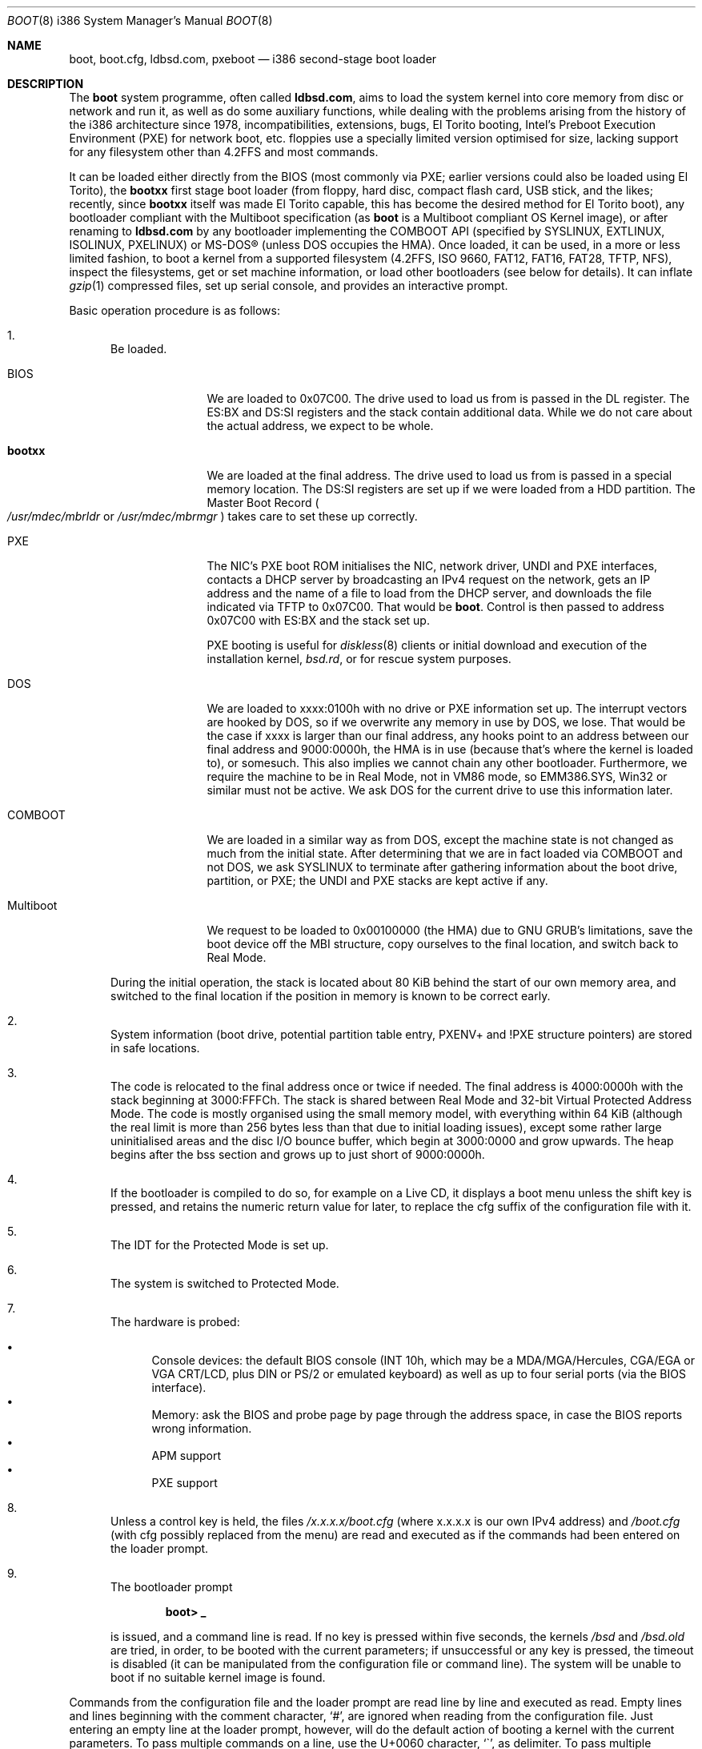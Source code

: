 .\" $MirOS: src/sys/arch/i386/stand/boot/boot.8,v 1.17 2009/01/20 21:30:58 tg Exp $
.\"-
.\" Copyright (c) 2009
.\"	Thorsten Glaser <tg@mirbsd.org>
.\"
.\" Provided that these terms and disclaimer and all copyright notices
.\" are retained or reproduced in an accompanying document, permission
.\" is granted to deal in this work without restriction, including un-
.\" limited rights to use, publicly perform, distribute, sell, modify,
.\" merge, give away, or sublicence.
.\"
.\" This work is provided "AS IS" and WITHOUT WARRANTY of any kind, to
.\" the utmost extent permitted by applicable law, neither express nor
.\" implied; without malicious intent or gross negligence. In no event
.\" may a licensor, author or contributor be held liable for indirect,
.\" direct, other damage, loss, or other issues arising in any way out
.\" of dealing in the work, even if advised of the possibility of such
.\" damage or existence of a defect, except proven that it results out
.\" of said person's immediate fault when using the work as intended.
.\"-
.Dd $Mdocdate: January 20 2009 $
.Dt BOOT 8 i386
.Os
.Sh NAME
.Nm boot ,
.Nm boot.cfg ,
.Nm ldbsd.com ,
.Nm pxeboot
.Nd
i386 second-stage boot loader
.Sh DESCRIPTION
The
.Nm
system programme, often called
.Nm ldbsd.com ,
aims to load the system kernel into core memory from disc or network
and run it, as well as do some auxiliary functions, while dealing
with the problems arising from the history of the i386 architecture
since 1978, incompatibilities, extensions, bugs, El Torito booting,
Intel's Preboot Execution Environment (PXE) for network boot, etc.
.Mx
floppies use a specially limited version optimised for size, lacking
support for any filesystem other than 4.2FFS and most commands.
.Pp
It can be loaded either directly from the BIOS (most commonly via
PXE; earlier versions could also be loaded using El Torito), the
.Nm bootxx
first stage boot loader (from floppy, hard disc, compact flash card,
USB stick, and the likes; recently, since
.Nm bootxx
itself was made El Torito capable, this has become the desired method
for El Torito boot), any bootloader compliant with the Multiboot
specification (as
.Nm
is a Multiboot compliant OS Kernel image), or after renaming to
.Nm ldbsd.com
by any bootloader implementing the COMBOOT API (specified by SYSLINUX,
EXTLINUX, ISOLINUX, PXELINUX) or MS-DOS\(rg (unless DOS occupies the HMA).
Once loaded, it can be used, in a more or less limited fashion, to boot a
.Mx
kernel from a supported filesystem (4.2FFS, ISO 9660, FAT12, FAT16, FAT28,
TFTP, NFS), inspect the filesystems, get or set machine information, or
load other bootloaders (see below for details).
It can inflate
.Xr gzip 1
compressed files, set up serial console, and provides an interactive prompt.
.Pp
Basic operation procedure is as follows:
.Pp
.Bl -enum
.It
Be loaded.
.Pp
.Bl -tag -width Multiboot
.It BIOS
We are loaded to 0x07C00.
The drive used to load us from is passed in the DL register.
The ES:BX and DS:SI registers and the stack contain additional data.
While we do not care about the actual address, we expect to be whole.
.It Nm bootxx
We are loaded at the final address.
The drive used to load us from is passed in a special memory location.
The DS:SI registers are set up if we were loaded from a HDD partition.
The Master Boot Record
.Po Pa /usr/mdec/mbrldr No or Pa /usr/mdec/mbrmgr Pc
takes care to set these up correctly.
.It PXE
The NIC's PXE boot ROM initialises the NIC, network driver, UNDI and
PXE interfaces, contacts a DHCP server by broadcasting an IPv4 request on
the network, gets an IP address and the name of a file to load from the
DHCP server, and downloads the file indicated via TFTP to 0x07C00.
That would be
.Nm boot .
Control is then passed to address 0x07C00 with ES:BX and the stack set up.
.Pp
PXE booting is useful for
.Xr diskless 8
clients or initial download and execution of the installation kernel,
.Pa bsd.rd ,
or for rescue system purposes.
.It DOS
We are loaded to xxxx:0100h with no drive or PXE information set up.
The interrupt vectors are hooked by DOS, so if we overwrite any memory in
use by DOS, we lose.
That would be the case if xxxx is larger than our final address, any hooks
point to an address between our final address and 9000:0000h, the HMA is in
use (because that's where the kernel is loaded to), or somesuch.
This also implies we cannot chain any other bootloader.
Furthermore, we require the machine to be in Real Mode, not in VM86 mode,
so EMM386.SYS, Win32 or similar must not be active.
We ask DOS for the current drive to use this information later.
.It COMBOOT
We are loaded in a similar way as from DOS, except the machine
state is not changed as much from the initial state.
After determining that we are in fact loaded via COMBOOT and not DOS,
we ask SYSLINUX to terminate after gathering information about the boot
drive, partition, or PXE; the UNDI and PXE stacks are kept active if any.
.It Multiboot
We request to be loaded to 0x00100000 (the HMA) due to GNU GRUB's
limitations, save the boot device off the MBI structure, copy ourselves
to the final location, and switch back to Real Mode.
.El
.Pp
During the initial operation, the stack is located about 80 KiB behind
the start of our own memory area, and switched to the final location if
the position in memory is known to be correct early.
.It
System information (boot drive, potential partition table entry,
PXENV+ and !PXE structure pointers) are stored in safe locations.
.It
The code is relocated to the final address once or twice if needed.
The final address is 4000:0000h with the stack beginning at 3000:FFFCh.
The stack is shared between Real Mode and 32-bit Virtual Protected Address Mode.
The code is mostly organised using the small memory model, with everything
within 64 KiB (although the real limit is more than 256 bytes less than that
due to initial loading issues), except some rather large uninitialised areas
and the disc I/O bounce buffer, which begin at 3000:0000 and grow upwards.
The heap begins after the bss section and grows up to just short of 9000:0000h.
.It
If the bootloader is compiled to do so, for example on a Live CD, it displays
a boot menu unless the shift key is pressed, and retains the numeric return
value for later, to replace the cfg suffix of the configuration file with it.
.It
The IDT for the Protected Mode is set up.
.It
The system is switched to Protected Mode.
.It
The hardware is probed:
.Pp
.Bl -bullet -compact
.It
Console devices: the default BIOS console (INT 10h, which may be a
MDA/MGA/Hercules, CGA/EGA or VGA CRT/LCD, plus DIN or PS/2 or emulated
keyboard) as well as up to four serial ports (via the BIOS interface).
.It
Memory: ask the BIOS and probe page by page through the address space,
in case the BIOS reports wrong information.
.It
APM support
.It
PXE support
.El
.It
Unless a control key is held, the files
.Pa /x.x.x.x/boot.cfg
.Pq where x.x.x.x is our own IPv4 address
and
.Pa /boot.cfg
.Pq with cfg possibly replaced from the menu
are read and executed as if the commands had been entered on the loader prompt.
.It
The bootloader prompt
.Pp
.Dl boot> _
.Pp
is issued, and a command line is read.
If no key is pressed within five seconds, the kernels
.Pa /bsd
and
.Pa /bsd.old
are tried, in order, to be booted with the current parameters; if
unsuccessful or any key is pressed, the timeout is disabled (it can
be manipulated from the configuration file or command line).
The system will be unable to boot if no suitable kernel image is found.
.El
.Pp
Commands from the configuration file and the loader prompt are read
line by line and executed as read.
Empty lines and lines beginning with the comment character,
.Sq \&# ,
are ignored when reading from the configuration file.
Just entering an empty line at the loader prompt, however, will do
the default action of booting a kernel with the current parameters.
To pass multiple commands on a line, use the U+0060 character,
.Sq \&\` ,
as delimiter.
To pass multiple commands into a macro definition, use the tilde,
.Sq \*(TI ,
as delimiter.
Leading and trailing whitespace is ignored.
.Sh COMMANDS
The following commands are accepted at the loader prompt:
.Bl -tag -width reboot
.It boot Op Ar image Op Fl acds
Boots the kernel image specified by
.Ar image
with any options given.
If the
.Ar image
file specification, or one of its
.Ar device
or
.Ar filename
parts (see below) is omitted, values from variables will be used.
.Bl -tag -width XaX
.It Fl a
Causes the kernel to ask for the root filesystem to use.
.It Fl c
Causes the kernel to go into
.Xr UKC 8
before performing
.Xr autoconf 4 .
.It Fl d
Causes the kernel to drop into
.Xr ddb 4
at the earliest convenient point.
.It Fl s
Attempts to boot into single-user mode.
.El
.It cat Ar image
Displays the file onto the console.
Output is paginated every 24 lines.
.It echo
Displays the arguments onto the console.
.It env
On i386, this command is not used.
.It help
Prints a list of available commands.
.It ls Op Ar dirspec
Prints the content of the specified directory in long format.
Output is paginated every 24 lines.
.Pp
The cd9660, tftp and nfs filesystems do not support this command.
They will either always fail or always succeed with sane but unusable results.
The FAT12, FAt16 and FAT28 filesystems have hardcoded perms and uid/gid.
.It machine Op Ar command
Issues machine-specific commands:
.Bl -tag -width diskinfo
.It Nm boot Ar dev
Load a bootsector (MBR or PBR) from the indicated device and boot it.
Possible devices are fd0 (floppy boot), hd0 (MBR), hd0a, hd0b, hd0c,
hd0d (PBR), and some more useless combinations.
.It Nm diskinfo
Display a list of probed floppy and hard disc drives including BIOS
and geometry information.
.It Nm exec Ar type image
Load a bootsector or other bootloader from an
.Ar image
file and execute it.
Currently known values for
.Ar type :
.Bl -tag -width sector
.It Cm grub
GNU GRUB 0.9x
.Pa stage2
file
.br
GNU GRUB 0.9x
.Pa stage2_eltorito
file
.br
GNU GRUB2
.Pa core.img
file
.It Cm sector
Boot sector or image, loaded to 0000:7C00h
.br
.Mx
.Nm
second-stage loader
.El
.It Nm label Op Ar device
Displays the idea
.Nm
has about the disklabel of the currently active or the specified
.Ar device .
.It Nm memory Op Ar arg
If used without any arguments, print the current idea
.Nm
has about the memory configuration taken from BIOS or probed.
Arguments having the form of
.Pp
.Dl [+\-]<size>@<address>
.Pp
add (+) or exempt (\-) the specified amount of memory.
Both size and base address can be specified in decimal, octal or
hexadecimal, using standard C prefixes.
.Pp
Memory segments are not required to be adjacent to each other;
the only requirement is that there is real physical memory under
the range added.
The following example adds 32 MiB of memory right after the first 16 MiB:
.Bd -unfilled -offset indent
boot> machine mem +0x2000000@0x01000000
.Ed
.Pp
Another useful command is to withdraw a range of memory from OS usage, which
may have been wrongfully reported as useful by the BIOS.
This example excludes the 15\(en16 MiB range from the map of useful memory:
.Bd -unfilled -offset indent
boot> machine mem \-0x100000@0x00F00000
.Ed
.It regs
Debugging command displaying register dumps.
.It oldbios
Enable or disable the so-called
.Dq Old BIOS / Soekris helper ,
which restricts
.Nm
from loading more than one sector at a time from disc.
.El
.It macro
Displays the names of all currently defined macros.
Up to four can be defined, holding up to 256 characters.
.It macro Ar name Op Ar cmd
Deletes the macro
.Ar name ,
or defines it to
.Ar cmd .
.It reboot
Initiates a warm machine reboot.
.It set Op Ar name Op Ar value
If invoked without arguments, prints a list of variables and their values.
If only a
.Ar name
is given, the value of that variable is displayed.
Otherwise, the variable is set to the new
.Ar value .
The following variables are defined:
.Bl -tag -width timeout
.It addr
Address at which to load the kernel
.It debug
Debug flag
.It device
Boot device name (see below)
.It doboot
.Dq 0
disables automatic boot on entering an empty line
.It howto
Options passed to the loaded kernel, see
.Cm boot
.It image
File name containing the kernel
.Ar image
.It timeout
Number of seconds to wait for human intervention before auto-booting
.It tty
Name of the active console device, for example:
.Bl -bullet -compact
.It
com0
.It
com1
.It
pc0
.El
.El
.It stty Op Ar device Op Ar speed
Displays or sets the
.Ar speed
for a console
.Ar device .
If the baudrate for the currently active console device is changed,
.Nm
offers you five seconds of grace period to switch your terminal to match.
If the baudrate for an inactive device is changed, it will only become
active on the
.Em next
switch to a serial console device; it is not used on the PC CRT console.
.Pp
The default baudrate is 9600 bps.
.Nm
uses eight data bits, no parity, one stop bit.
.It time
Displays the system date and time.
.El
.Sh IMAGE SPECIFICATIONS
An image specification consists of two parts, the device name and
a pathname, separated by a colon
.Pq So : Sc .
In most circumstances, both can be omitted, and pathnames do not
need to begin with a leading slash even if they are absolute.
Note that, for some filesystems, you are limited to an 8.3 character
naming scheme with case insensitive (mapped to lowercase) filenames.
Other filesystems may not provide directory listing information or
the ability to stat files (especially remote filesystems).
.Pp
Examples of valid image specifications are:
.Bl -bullet -compact
.It
fd0a:/bsd
.It
hd0o:/bsd.rd
.It
/
.Pq for Dq Cm ls
.It
cd0a:/boot/grub/stage2
.El
.Pp
Disklabels are read from hard discs (BIOS drive >= 80h) by searching
for a primary
.Mx
partition first.
The default partition type, 0x27, can be changed at
.Xr installboot 8
time, where it is hardcoded into the partition boot record.
If no suitable MBR partition was found or we're on a floppy, the
disklabel is searched at the beginning of the drive instead.
The label offset for the i386 architecture is one 512-byte sector.
On
.Mx
.Tn DuaLive
CDs, it may be embedded in the first-stage sparc bootloader.
If no disklabel can be read from the disc, one is faked.
The device size
.Pq So c Sc slice
defaults to the size of an 1440 KiB floppy disc, but if any MBR primary
partitions are found which span more space, their values are used instead.
The
.Sq d ,
.Sq e ,
.Sq f
and
.Sq g
slices are filled with the four MBR primary partitions, if any.
The
.Sq a
slice is filled, in this order, with: the partition passed via DS:SI
if plausible, the first non-empty MBR partition
.Po \*(sLd\*(sR-\*(sLg\*(sR slices Pc ,
the whole disc
.Po So c Sc slice Pc .
.Sh FILES
.Bl -tag -compact -width /tftpboot/boot.cfg
.It Pa /usr/mdec/bootxx
first stage bootloader (PBR)
.It Pa /usr/mdec/boot
second stage bootloader
.It Pa /usr/mdec/mbrldr
hard disc MBR, simple version
.It Pa /usr/mdec/mbrmgr
MBR, bootmanager version
.It Pa /boot
usual location of installed loader
.It Pa ldbsd.com
alternative name for
.Nm
.It Pa /boot.cfg
.Nm
configuration file
.It Pa /bsd
standard kernel image
.It Pa /bsd.rd
kernel image for installation/recovery
.It Pa /bsd.old
alternative kernel image
.It Pa /etc/dhcpd.conf
.Xr dhcpd 8
configuration file
.It Pa /tftpboot/boot
standard location of
.Nm
for netboot
.It Pa /tftpboot/boot.cfg
common/shared
.Nm
configuration file on the TFTP server;
.Pa /tftpboot/10.11.12.13/boot.cfg
contains peer-specific configuration to be used instead
.It Pa /tftpboot/bsd
kernel image
.It Pa /tftpboot/pxeboot
deprecated, no longer in use
.El
.Sh EXAMPLES
A sample configuration file for
.Xr dhcpd 8
is already contained with
.Mx
and might look as follows:
.Bd -literal -offset indent
shared\-network KICKSTART {
	subnet 172.23.42.0 netmask 255.255.255.0 {
		option routers 172.23.42.1;
		filename "boot";
		range 172.23.42.10 172.23.42.199;
	}
}
.Ed
.Pp
Boot the default kernel:
.Pp
.Dl boot> boot
.Pp
Remove the 5 second pause at boot-time permanently, causing
.Nm
to load the kernel immediately without prompting:
.Pp
.Dl # echo \&"boot\&" >/boot.cfg
.Pp
Remove the 5 second pause at boot-time permanently, causing
.Nm
to do nothing automatically:
.Pp
.Dl # echo \&"set timeout 0\&" >/boot.cfg
.Pp
Use serial console.
A null modem cable should connect the specified serial port to a terminal.
Useful for debugging.
.Pp
.Dl boot> set tty com0
.Pp
Invoke the serial console at every boot:
.Pp
.Dl # echo \&"set tty com0\&" >/boot.cfg
.Pp
Multiple commands on one line are useful for machines whose serial
console is unusable from within the boot loader, but the only way
to talk to the kernel, e.g. for installation on a Soekris/WRAP:
.Pp
.Bd -literal -offset indent
boot> stty com0 38400 \` set tty com0 \` boot /bsd.rd
.Ed
.Pp
Boot the kernel named
.Pa /bsd
from the second hard disc in
.Dq User Kernel Configuration
mode (see
.Xr boot_config 8 ) .
This mechanism allows for the explicit enabling and disabling of devices
during the current boot sequence, as well as the modification
of device parameters.
Once booted, such changes can be made permanent by using
.Xr config 8 Ns 's
.Fl e
option.
.Pp
.Dl boot> boot hd1a:/bsd \-c
.Sh SEE ALSO
.Xr gzip 1 ,
.Xr compress 3 ,
.Xr autoconf 4 ,
.Xr ddb 4 ,
.Xr dhcpd.conf 5 ,
.Xr boot_config 8 ,
.Xr boot_i386 8 ,
.Xr dhcpd 8 ,
.Xr diskless 8 ,
.Xr fdisk 8 ,
.Xr httpd 8 ,
.Xr inetd 8 ,
.Xr installboot 8 ,
.Xr reboot 8 ,
.Xr tftpd 8
.Rs
.%T Preboot Execution Environment (PXE) Specification
.%N Version 2.1
.%D September 20, 1999
.%A Intel Corporation
.Re
.Sh HISTORY
This bootloader is based on code written by
.An Michael Shalayeff
for
.Ox 2.1 .
The separate
.Nm pxeboot
command first appeared in
.Ox 3.5 ,
based upon work from
.Nx .
In
.Ox
and
.Mx 7
and below, the
.Pa boot.cfg
file was called
.Pa boot.conf ,
it has been renamed for ISO 9660 and FAT compatibility.
A version called
.Nm cdboot
appeared in
.Mx 8
and went away for
.Mx 10 .
The separate versions got merged into one bootloader,
DOS, COMBOOT, Multiboot support, pagination, macros, the
.Cm machine exec
and
.Cm cat
commands, working chainbooting of bootsectors and GNU GRUB,
faked disklabels (if none exist on disc), FAT filesystem support,
and many more things were added or rewritten for
.Mx 11
and grml by
.An Thorsten Glaser .
.Sh CAVEATS
The default location of the kernels and the
.Pa boot.cfg
file can be changed at compile time.
